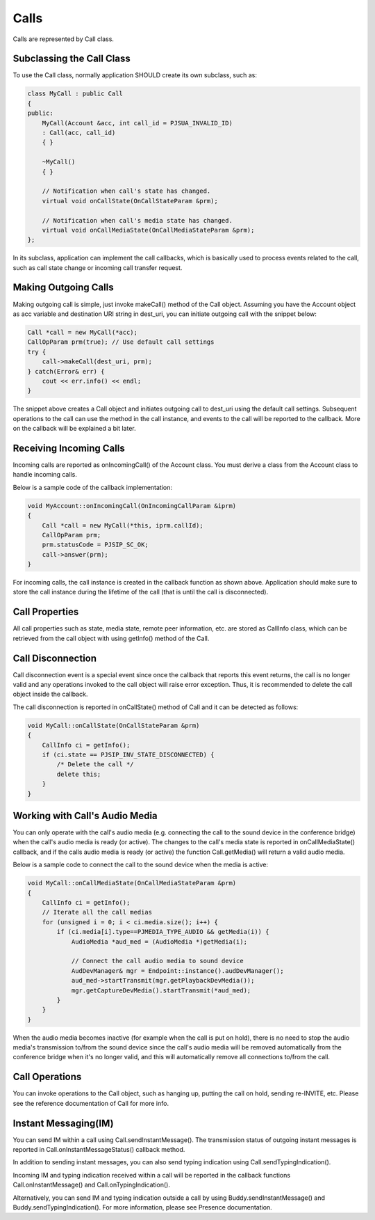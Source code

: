 
Calls
====================
Calls are represented by Call class.

Subclassing the Call Class
------------------------------------
To use the Call class, normally application SHOULD create its own subclass, such as:

.. code-block:: c++

    class MyCall : public Call
    {
    public:
        MyCall(Account &acc, int call_id = PJSUA_INVALID_ID)
        : Call(acc, call_id)
        { }

        ~MyCall()
        { }

        // Notification when call's state has changed.
        virtual void onCallState(OnCallStateParam &prm);

        // Notification when call's media state has changed.
        virtual void onCallMediaState(OnCallMediaStateParam &prm);
    };

In its subclass, application can implement the call callbacks, which is basically used to process events related to the call, such as call state change or incoming call transfer request.

Making Outgoing Calls
--------------------------------------
Making outgoing call is simple, just invoke makeCall() method of the Call object. Assuming you have the Account object as acc variable and destination URI string in dest_uri, you can initiate outgoing call with the snippet below:

.. code-block:: c++

    Call *call = new MyCall(*acc);
    CallOpParam prm(true); // Use default call settings
    try {
        call->makeCall(dest_uri, prm);
    } catch(Error& err) {
        cout << err.info() << endl;
    }

The snippet above creates a Call object and initiates outgoing call to dest_uri using the default call settings. Subsequent operations to the call can use the method in the call instance, and events to the call will be reported to the callback. More on the callback will be explained a bit later.

Receiving Incoming Calls
--------------------------------------
Incoming calls are reported as onIncomingCall() of the Account class. You must derive a class from the Account class to handle incoming calls.

Below is a sample code of the callback implementation:

.. code-block:: c++

    void MyAccount::onIncomingCall(OnIncomingCallParam &iprm)
    {
        Call *call = new MyCall(*this, iprm.callId);
        CallOpParam prm;
        prm.statusCode = PJSIP_SC_OK;
        call->answer(prm);
    }

For incoming calls, the call instance is created in the callback function as shown above. Application should make sure to store the call instance during the lifetime of the call (that is until the call is disconnected).

Call Properties
----------------
All call properties such as state, media state, remote peer information, etc. are stored as CallInfo class, which can be retrieved from the call object with using getInfo() method of the Call.

Call Disconnection
-------------------
Call disconnection event is a special event since once the callback that reports this event returns, the call is no longer valid and any operations invoked to the call object will raise error exception. Thus, it is recommended to delete the call object inside the callback.

The call disconnection is reported in onCallState() method of Call and it can be detected as follows:

.. code-block:: c++

    void MyCall::onCallState(OnCallStateParam &prm)
    {
        CallInfo ci = getInfo();
        if (ci.state == PJSIP_INV_STATE_DISCONNECTED) {
            /* Delete the call */
            delete this;
        }
    }

Working with Call's Audio Media
-------------------------------------------------
You can only operate with the call's audio media (e.g. connecting the call to the sound device in the conference bridge) when the call's audio media is ready (or active). The changes to the call's media state is reported in onCallMediaState() callback, and if the calls audio media is ready (or active) the function Call.getMedia() will return a valid audio media.

Below is a sample code to connect the call to the sound device when the media is active:

.. code-block:: c++

    void MyCall::onCallMediaState(OnCallMediaStateParam &prm)
    {
        CallInfo ci = getInfo();
        // Iterate all the call medias
        for (unsigned i = 0; i < ci.media.size(); i++) {
            if (ci.media[i].type==PJMEDIA_TYPE_AUDIO && getMedia(i)) {
                AudioMedia *aud_med = (AudioMedia *)getMedia(i);

                // Connect the call audio media to sound device
                AudDevManager& mgr = Endpoint::instance().audDevManager();
                aud_med->startTransmit(mgr.getPlaybackDevMedia());
                mgr.getCaptureDevMedia().startTransmit(*aud_med);
            }
        }
    }

When the audio media becomes inactive (for example when the call is put on hold), there is no need to stop the audio media's transmission to/from the sound device since the call's audio media will be removed automatically from the conference bridge when it's no longer valid, and this will automatically remove all connections to/from the call.

Call Operations
-------------------
You can invoke operations to the Call object, such as hanging up, putting the call on hold, sending re-INVITE, etc. Please see the reference documentation of Call for more info.

Instant Messaging(IM)
---------------------
You can send IM within a call using Call.sendInstantMessage(). The transmission status of outgoing instant messages is reported in Call.onInstantMessageStatus() callback method.

In addition to sending instant messages, you can also send typing indication using Call.sendTypingIndication().

Incoming IM and typing indication received within a call will be reported in the callback functions Call.onInstantMessage() and Call.onTypingIndication().

Alternatively, you can send IM and typing indication outside a call by using Buddy.sendInstantMessage() and Buddy.sendTypingIndication(). For more information, please see Presence documentation.


